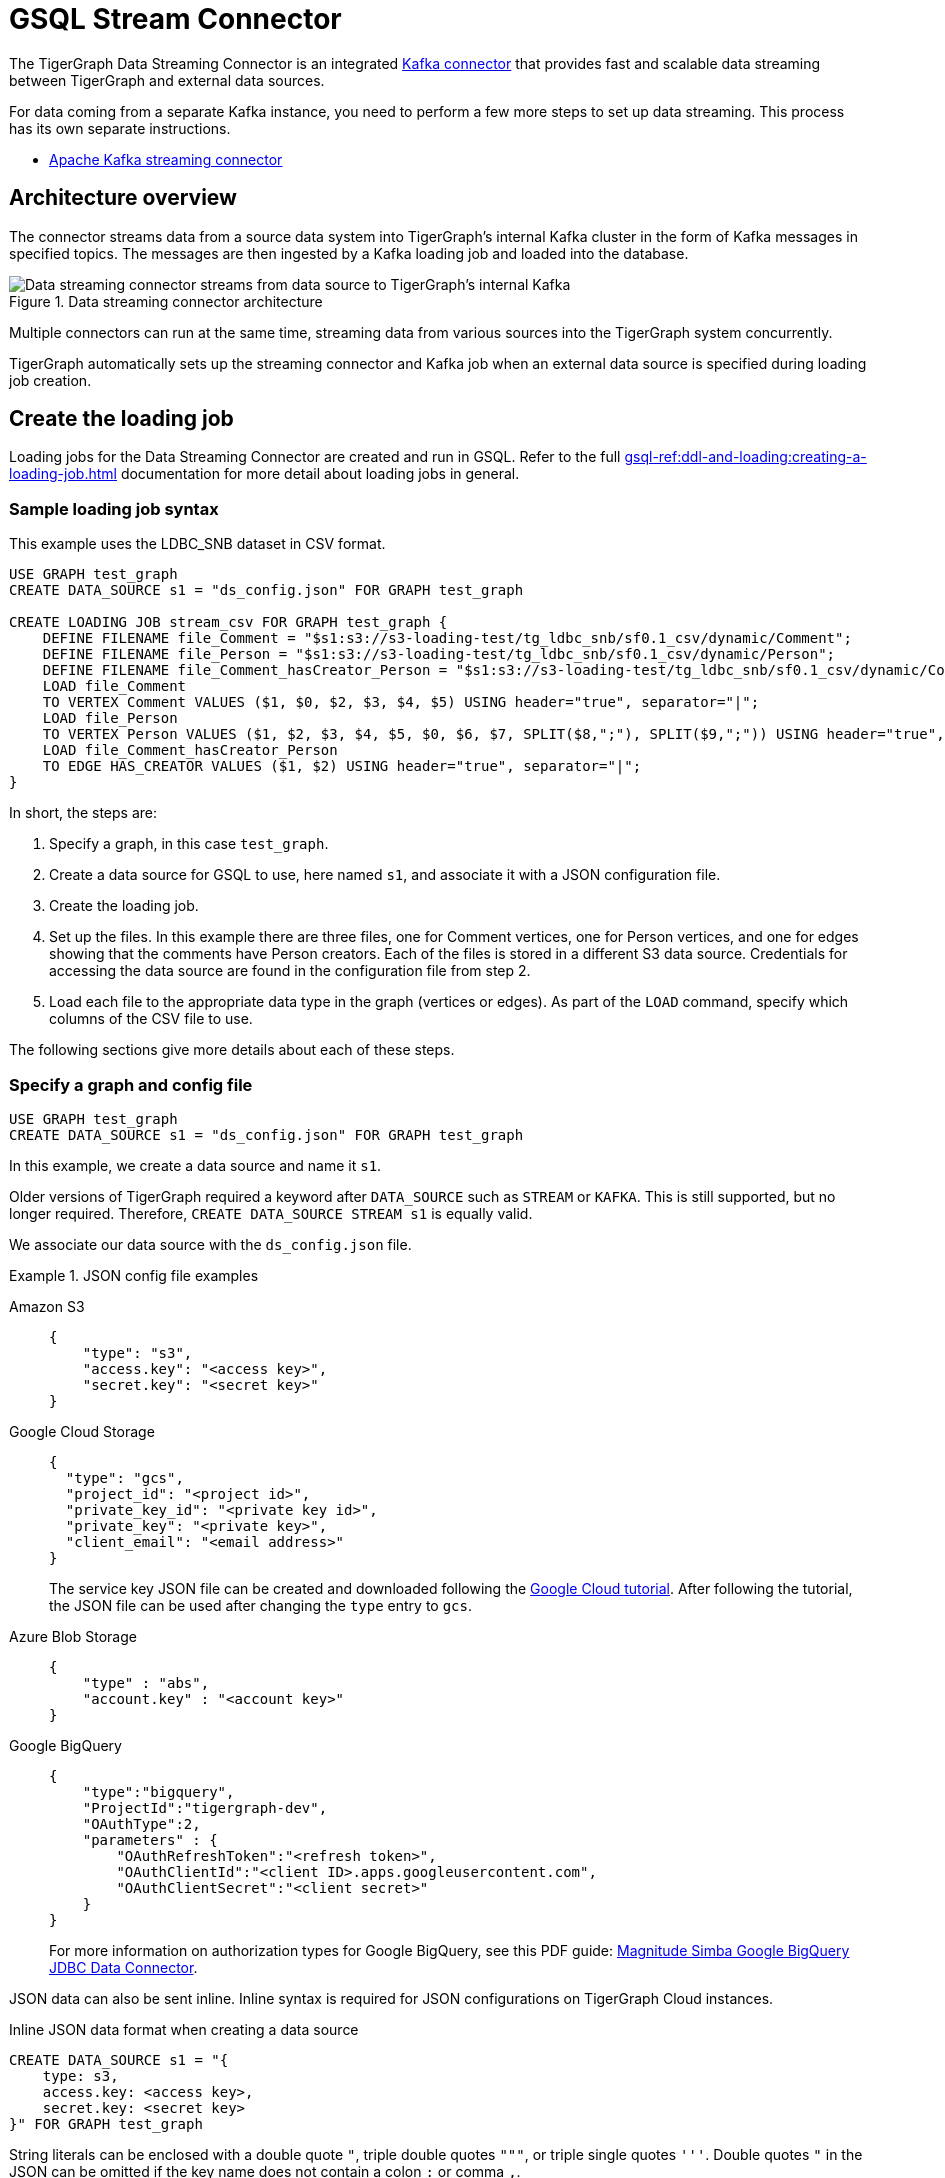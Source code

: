= GSQL Stream Connector

:description: A guide to TigerGraph's Streaming Data Connector.

The TigerGraph Data Streaming Connector is an integrated link:https://docs.confluent.io/home/connect/overview.html[Kafka connector] that provides fast and scalable data streaming between TigerGraph and external data sources.

For data coming from a separate Kafka instance, you need to perform a few more steps to set up data streaming.
This process has its own separate instructions.

* xref:data-streaming-connector/kafka.adoc[Apache Kafka streaming connector]

== Architecture overview
The connector streams data from a source data system into TigerGraph's internal Kafka cluster in the form of Kafka messages in specified topics.
The messages are then ingested by a Kafka loading job and loaded into the database.

.Data streaming connector architecture
image::data-streaming-connector.png[Data streaming connector streams from data source to TigerGraph's internal Kafka, and a loading job ingests the Kafka messages into the database.]

Multiple connectors can run at the same time, streaming data from various sources into the TigerGraph system concurrently.

TigerGraph automatically sets up the streaming connector and Kafka job when an external data source is specified during loading job creation.


== Create the loading job

Loading jobs for the Data Streaming Connector are created and run in GSQL.
Refer to the full xref:gsql-ref:ddl-and-loading:creating-a-loading-job.adoc[] documentation for more detail about loading jobs in general.

=== Sample loading job syntax

This example uses the LDBC_SNB dataset in CSV format.

[source.wrap, gsql]
----
USE GRAPH test_graph
CREATE DATA_SOURCE s1 = "ds_config.json" FOR GRAPH test_graph

CREATE LOADING JOB stream_csv FOR GRAPH test_graph {
    DEFINE FILENAME file_Comment = "$s1:s3://s3-loading-test/tg_ldbc_snb/sf0.1_csv/dynamic/Comment";
    DEFINE FILENAME file_Person = "$s1:s3://s3-loading-test/tg_ldbc_snb/sf0.1_csv/dynamic/Person";
    DEFINE FILENAME file_Comment_hasCreator_Person = "$s1:s3://s3-loading-test/tg_ldbc_snb/sf0.1_csv/dynamic/Comment_hasCreator_Person";
    LOAD file_Comment
    TO VERTEX Comment VALUES ($1, $0, $2, $3, $4, $5) USING header="true", separator="|";
    LOAD file_Person
    TO VERTEX Person VALUES ($1, $2, $3, $4, $5, $0, $6, $7, SPLIT($8,";"), SPLIT($9,";")) USING header="true", separator="|";
    LOAD file_Comment_hasCreator_Person
    TO EDGE HAS_CREATOR VALUES ($1, $2) USING header="true", separator="|";
}
----

In short, the steps are:

. Specify a graph, in this case `test_graph`.
. Create a data source for GSQL to use, here named `s1`, and associate it with a JSON configuration file.
. Create the loading job.
. Set up the files. In this example there are three files, one for Comment vertices, one for Person vertices, and one for edges showing that the comments have Person creators.
Each of the files is stored in a different S3 data source. Credentials for accessing the data source are found in the configuration file from step 2.
. Load each file to the appropriate data type in the graph (vertices or edges). As part of the `LOAD` command, specify which columns of the CSV file to use.

The following sections give more details about each of these steps.

=== Specify a graph and config file

[source.wrap, gsql]
----
USE GRAPH test_graph
CREATE DATA_SOURCE s1 = "ds_config.json" FOR GRAPH test_graph
----

In this example, we create a data source and name it `s1`.

Older versions of TigerGraph required a keyword after `DATA_SOURCE` such as `STREAM` or `KAFKA`.
This is still supported, but no longer required. Therefore, `CREATE DATA_SOURCE STREAM s1` is equally valid.



We associate our data source with the `ds_config.json` file.

.JSON config file examples
[tabs]
====
Amazon S3::
+
--
[source.wrap, json]
----
{
    "type": "s3",
    "access.key": "<access key>",
    "secret.key": "<secret key>"
}
----
--
Google Cloud Storage::
+
--
[source.wrap, json]
----
{
  "type": "gcs",
  "project_id": "<project id>",
  "private_key_id": "<private key id>",
  "private_key": "<private key>",
  "client_email": "<email address>"
}
----
The service key JSON file can be created and downloaded following the link:https://cloud.google.com/iam/docs/creating-managing-service-account-keys[Google Cloud tutorial].
After following the tutorial, the JSON file can be used after changing the `type` entry to `gcs`.
--
Azure Blob Storage::
+
--
[source.wrap, json]
----
{
    "type" : "abs",
    "account.key" : "<account key>"
}
----
--
Google BigQuery::
+
--
[source.wrap, json]
----
{
    "type":"bigquery",
    "ProjectId":"tigergraph-dev",
    "OAuthType":2,
    "parameters" : {
        "OAuthRefreshToken":"<refresh token>",
        "OAuthClientId":"<client ID>.apps.googleusercontent.com",
        "OAuthClientSecret":"<client secret>"
    }
}
----
For more information on authorization types for Google BigQuery, see this PDF guide: link:https://storage.googleapis.com/simba-bq-release/jdbc/Simba%20Google%20BigQuery%20JDBC%20Connector%20Install%20and%20Configuration%20Guide_1.3.0.1001.pdf[Magnitude Simba Google BigQuery
JDBC Data Connector].
--
====

JSON data can also be sent inline.
Inline syntax is required for JSON configurations on TigerGraph Cloud instances.

.Inline JSON data format when creating a data source
[source.wrap, gsql]
----
CREATE DATA_SOURCE s1 = "{
    type: s3,
    access.key: <access key>,
    secret.key: <secret key>
}" FOR GRAPH test_graph
----

String literals can be enclosed with a double quote `"`, triple double quotes `"""`, or triple single quotes `'''`.
Double quotes `"` in the JSON can be omitted if the key name does not contain a colon `:` or comma `,`.

.Alternate quote syntax for inline JSON data
[source.wrap, gsql]
----
CREATE DATA_SOURCE s1 = """{
    "type": "s3",
    "access.key": "<access key>",
    "secret.key": "<secret key>"
}""" FOR GRAPH test_graph
----

Key names accept a separator of either a period `.` or underscore `_`, so for example, a key could also be named `access_key`.

=== Define the attributes where data will be loaded

In this stage, we define which attributes of vertices and edges will receive data from the external data source.

When loading a CSV, column names are specified by their numerical indices rather than header text.

In this example, the first and second columns in the CSV are loaded to vertices of `Comment` type and the third and fourth columns are loaded to edges of `HAS_CREATOR` type.


[source.wrap, gsql]
----
LOAD file_Comment
    TO VERTEX Comment VALUES ($0, $1),
    TO EDGE HAS_CREATOR VALUES ($2, $3);
----

In contrast, when using JSON or Parquet files, value names are specified by the key.

[source.wrap, gsql]
----
LOAD file_Comment
    TO VERTEX Comment VALUES ($"id", $"content"),
    TO EDGE HAS_CREATOR VALUES ($"id", $"CreatorPersonId")
        USING JSON_FILE="TRUE";
----


=== Define the filename

Filenames can be defined with a URI to a separate file, a supplied JSON-formatted file, or JSON-formatted inline content supplied in the command.
Use the following examples to create the `DEFINE FILENAME` command based on your data type.

====
.Amazon S3 / Google Cloud Storage / Azure Blob Storage
[source,gsql]
----
DEFINE FILENAME file_name = "$[data source name]:[URI]";
DEFINE FILENAME file_name = "$[data source name]:[json config file]";
DEFINE FILENAME file_name = "$[data source name]:[inline json content]";
----

.Google BigQuery
[source,gsql]
----
DEFINE FILENAME file_name = "$[data source name]:[SQL]";
DEFINE FILENAME file_name = "$[data source name]:[json config file]";
DEFINE FILENAME file_name = "$[data source name]:[inline json content]";
----

Here are some examples with Google BigQuery getting data from a SQL query.
[source.wrap,gsql]
----
DEFINE FILENAME bq_sql = "$s1:SELECT id, firstName, lastName, gender, birthday, creationDate, locationIP, browserUsed, language, email FROM `tigergraph-ldbc-benchmark.snb_bi_sf01.Person`";

DEFINE FILENAME bq_inline_json = """$s1:{
	"query":"SELECT id, creationDate, locationIP, browserUsed, content, length, CreatorPersonId FROM `tigergraph-ldbc-benchmark.snb_bi_sf01.Comment`",
	"partition":4
}""";

DEFINE FILENAME bq_inline_json = """$s1:myfile.json""";
----
If you use a separate JSON file, it must follow the same format as the inline example shown.
====

Here are some examples of different `DEFINE FILENAME` statements.
If the filename is in URI format and refers to a folder or prefix, all files in that folder or with that prefix are loaded.

The filename can be used as a parameter when running loading jobs.

[source, gsql]
----
DEFINE FILENAME uri_s3 = "$s1:s3://s3-loading-test/tg_ldbc_snb/sf0.1_csv/dynamic/Comment";
DEFINE FILENAME uri_gcs = "$s1:gs://tg_ldbc_snb/sf0.1_csv/dynamic/Person";
DEFINE FILENAME uri_abs = "$s1:abfss://person@yandblobstorage.dfs.core.windows.net/persondata.csv";

DEFINE FILENAME parquet_s3 = """$s1:{"file.uris":"s3://s3-loading-test/tg_ldbc_snb/sf0.1_parquet/dynamic/Comment", "file.type":"parquet"}""";

DEFINE FILENAME csv_gcs="""$s1:{
    "file.uris": "gs://tg_ldbc_snb/sf0.1_csv/dynamic/Person",
    "file.type": "text",
    "partition": 6
  }""";

DEFINE FILENAME uri_s3 = "$s1:myfile.json";
----

//JSON content, either provided inline in the `DEFINE FILENAME` statement or in a separate JSON file, must follow the same format as shown in the example.

=== Define the parameters

These are the parameters that should be in the JSON-formatted configuration.

[options=header]
|===

|Parameter |Description |Required |Default value

|`file.uris` |The URI or URIs split by a comma. |Required | N/A

|`file.type`| The file type. Use `text` for CSV and JSON and `parquet` for Parquet files.
| Optional | If the file extension is `parquet`, then the `file.type` default is Parquet, but if not, the default is `text`.

|`partition` | The number of partitions to use. When loading data, each partition is distributed evenly across each node.
If one filename contains much more data than others, consider using a larger partition number.
| Optional | The default value is calculated by `ceiling(number of nodes / number of filenames)`.

|`batch.size` | The batch size of the loading job, referring to the number of CSV lines or JSON objects that will be loaded.
| Optional | `10000`

|`recursive` | If a directory of files is loaded as an input, this parameter determines whether the data loader will load files recursively from subdirectories.
| Optional | `true`

|`regexp` | Whether to interpret filenames as containing regular expressions to filter filenames to be loaded. Uses link:https://docs.oracle.com/javase/7/docs/api/java/util/regex/Pattern.html[Java regular expression patterns].
|Optional | `.*`, which permits all filenames.

| `default` | The default value for any field left empty.
| Optional | `""`, an empty string.

| `archive.type` | The file type for archive files. Accepted values: `auto` (where it uses the file extension as the file type), `tar`, `zip`, `gzip`, and `none` (loading from an uncompressed file).
| Optional | `auto`

|===

=== Create the loading job

The process for creating the loading job is the same as file loading (see the documentation for xref:gsql-ref:ddl-and-loading:creating-a-loading-job.adoc[]).

Parquet files require `JSON_FILE` set to `TRUE` and the key names must be included.
In this example, the file `file_Person` is a Parquet file.

[source, gsql]
----
LOAD file_Person TO VERTEX Person VALUES ($"id", $"firstName") USING JSON_FILE="TRUE"
----

For Google BigQuery, SQL results are joined by a specified separator to form CSV-formatted content.

[source, gsql]
----
LOAD bq_sql TO VERTEX Comment VALUES ($1, $0, $2, $3, $4, $5) USING header="true", separator="|";
----

For provided CSV files, use the column index alone.

[source, gsql]
----
LOAD file_csv to VERTEX Person VALUES ($0, $1, $2)
----


=== Run the loading job

Use the command `RUN LOADING JOB` to run the loading job.

[source, gsql]
----
RUN LOADING JOB stream_csv
----

==== Continuous file loading

By default, after a loading job stops, changes to files in an external data source are not automatically loaded into TigerGraph.

The data streaming connector also supports continuous loading in stream mode.
This is controlled with the `EOF` flag for the `RUN LOADING JOB` command.
If the `EOF` flag is set to `true`, the continuous loading will stop when the loader encounters an end-of-file (EOF) character in the data.

If you run this command with the `EOF` flag set to `false`, the loading job is kept active and any new data in the external data source will be loaded automatically.

[source, gsql]
----
RUN LOADING JOB stream_csv USING EOF="false"
----

[NOTE]
Continuous loading works only on an incremental basis. Only new lines in existing files and new files are loaded with continuous loading.
If any existing lines are changed or deleted, these changes will *not* be part of the loading job.

For example, consider a file `data.txt` in cloud storage that is part of a loading job.

.data.txt
[source,text]
----
line-1
----

The line of data is loaded successfully into the loading job for ingestion to TigerGraph.
If a user edits the file and adds a new line, the stream loader notices the new modification and loads new lines, starting from where it previously left off.
The actual data on each line is not compared to what was already loaded.

.data.txt after a new line is added to the end
[source,text]
----
line-1
line-2
----

In this case, the new line `line-2` is successfully loaded into the loading job for ingestion to TigerGraph.

If a user edits the file and adds a line before the end, like so, the entire file is loaded again, causing potentially repeated data.

.data.txt after a new line is added before the end
[source,text]
----
line-1
added-line
line-2
----

The data loaded into TigerGraph thus looks like this.
Because two lines had already been loaded, the first two lines are skipped, even though the second contains new data.
The third line from the file is then loaded, resulting in a repeat of what was already loaded in the last pass.

.Data in TigerGraph
[source,text]
----
line-1
line-2
line-2
----

To avoid this, only use stream loading jobs when there is no chance of data being altered or added to the middle of a file.


== Known issues
Messages in TigerGraph's internal Kafka cluster are automatically removed from the topics at regular intervals.
There are several known issues with this process:

* Messages are only removed if the loading job is actively running.
If the loading job finishes much sooner before the interval is reached, the messages are not removed.
* If loading job uses EOF mode, meaning the loading job will terminate as soon as it finishes, it is likely some partial data will be left in the topic.
* If a topic is deleted and recreated while a loading job on the topic is running, the data in the topic may get removed.
* Deleting the connector does not delete the connect offsets for topics that are mapped to a folder URI.

Automatic message removal is an alpha feature and may be subject to change.
